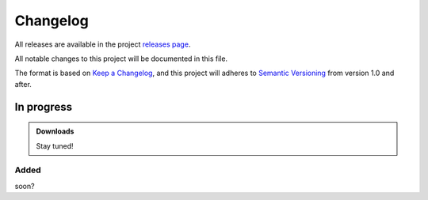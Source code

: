 .. _changelog:


#########
Changelog
#########

All releases are available in the project `releases page`_.

All notable changes to this project will be documented in this file.

The format is based on `Keep a Changelog`_, and this project will adheres to
`Semantic Versioning`_ from version 1.0 and after.

.. _releases page: https://gitlab.com/exfo/products/tandm/basecamp/sphinxexfo/-/releases
.. _Keep a Changelog: https://keepachangelog.com/en/1.0.0/
.. _Semantic Versioning: https://semver.org/spec/v2.0.0.html


..
    How do I make a good changelog?
    ===============================

    Guiding Principles
    ------------------

    - Changelogs are for humans, not machines.
    - There should be an entry for every single version.
    - The same types of changes should be grouped.
    - Versions and sections should be linkable.
    - The latest version comes first.
    - The release date of each version is displayed.
    - Mention whether you follow Semantic Versioning.

    Types of changes
    ----------------

    - **Added** for new features.
    - **Changed** for changes in existing functionality.
    - **Deprecated** for soon-to-be removed features.
    - **Removed** for now removed features.
    - **Fixed** for any bug fixes.
    - **Security** in case of vulnerabilities.

    [1.0.0] - 2017-06-20
    --------------------

    Added
    ~~~~~

    - Added a feature.


.. _release-next:

In progress
===========

.. admonition:: Downloads

    Stay tuned!


Added
-----

soon?
